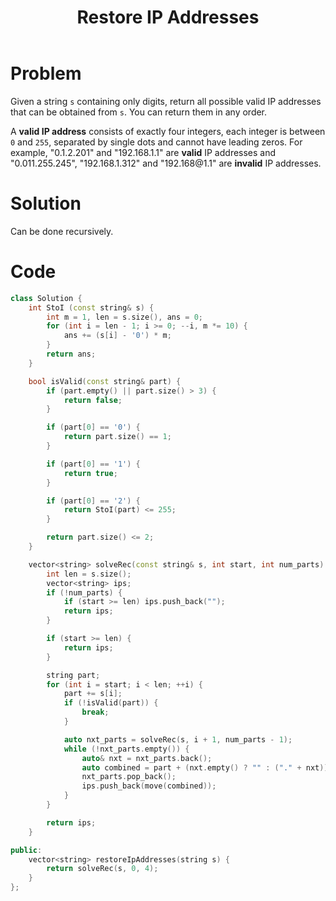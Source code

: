 #+TITLE: Restore IP Addresses

* Problem
Given a string =s= containing only digits, return all possible valid IP addresses that can be obtained from =s=. You can return them in any order.

A *valid IP address* consists of exactly four integers, each integer is between =0= and =255=, separated by single dots and cannot have leading zeros.
For example, "0.1.2.201" and "192.168.1.1" are *valid* IP addresses and "0.011.255.245", "192.168.1.312" and "192.168@1.1" are *invalid* IP addresses.
* Solution
Can be done recursively.
* Code
#+BEGIN_SRC cpp
class Solution {
    int StoI (const string& s) {
        int m = 1, len = s.size(), ans = 0;
        for (int i = len - 1; i >= 0; --i, m *= 10) {
            ans += (s[i] - '0') * m;
        }
        return ans;
    }

    bool isValid(const string& part) {
        if (part.empty() || part.size() > 3) {
            return false;
        }

        if (part[0] == '0') {
            return part.size() == 1;
        }

        if (part[0] == '1') {
            return true;
        }

        if (part[0] == '2') {
            return StoI(part) <= 255;
        }

        return part.size() <= 2;
    }

    vector<string> solveRec(const string& s, int start, int num_parts) {
        int len = s.size();
        vector<string> ips;
        if (!num_parts) {
            if (start >= len) ips.push_back("");
            return ips;
        }

        if (start >= len) {
            return ips;
        }

        string part;
        for (int i = start; i < len; ++i) {
            part += s[i];
            if (!isValid(part)) {
                break;
            }

            auto nxt_parts = solveRec(s, i + 1, num_parts - 1);
            while (!nxt_parts.empty()) {
                auto& nxt = nxt_parts.back();
                auto combined = part + (nxt.empty() ? "" : ("." + nxt));
                nxt_parts.pop_back();
                ips.push_back(move(combined));
            }
        }

        return ips;
    }

public:
    vector<string> restoreIpAddresses(string s) {
        return solveRec(s, 0, 4);
    }
};
#+END_SRC

